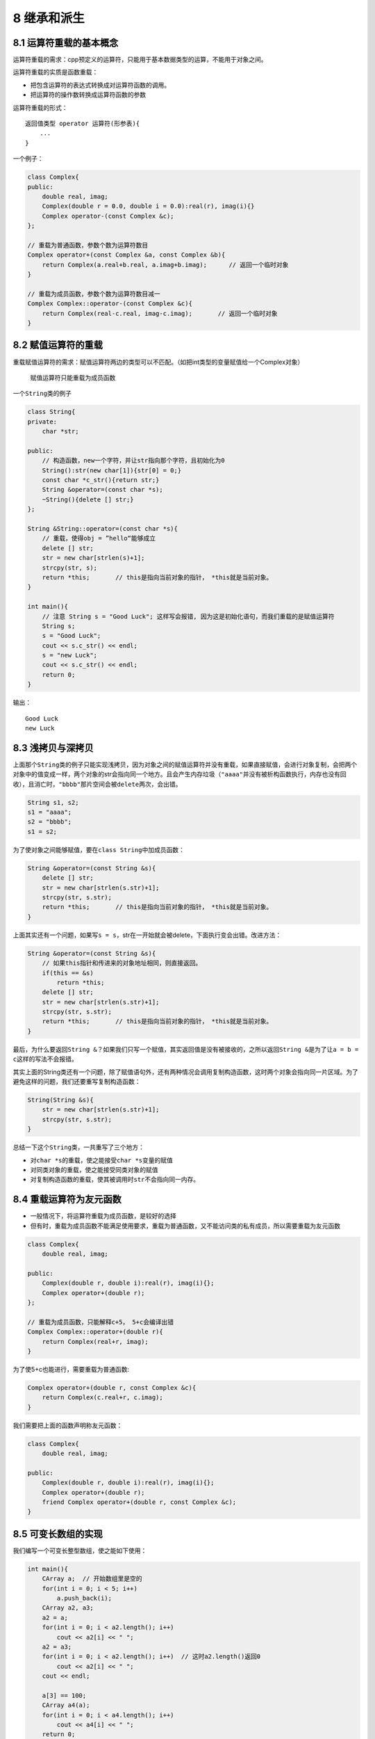 8 继承和派生
============

8.1 运算符重载的基本概念
------------------------

运算符重载的需求：cpp预定义的运算符，只能用于基本数据类型的运算，不能用于对象之间。

运算符重载的实质是函数重载：

-  把包含运算符的表达式转换成对运算符函数的调用。
-  把运算符的操作数转换成运算符函数的参数

运算符重载的形式：

::

   返回值类型 operator 运算符(形参表){
       ...
   }

一个例子：

.. code:: cpp

   class Complex{
   public:
       double real, imag;
       Complex(double r = 0.0, double i = 0.0):real(r), imag(i){}
       Complex operator-(const Complex &c);
   };

   // 重载为普通函数，参数个数为运算符数目
   Complex operator+(const Complex &a, const Complex &b){
       return Complex(a.real+b.real, a.imag+b.imag);      // 返回一个临时对象
   }

   // 重载为成员函数，参数个数为运算符数目减一
   Complex Complex::operator-(const Complex &c){
       return Complex(real-c.real, imag-c.imag);       // 返回一个临时对象
   }

8.2 赋值运算符的重载
--------------------

重载赋值运算符的需求：赋值运算符两边的类型可以不匹配。（如把int类型的变量赋值给一个Complex对象）

   赋值运算符只能重载为成员函数

一个\ ``String``\ 类的例子

.. code:: cpp

   class String{
   private:
       char *str;

   public:
       // 构造函数，new一个字符，并让str指向那个字符，且初始化为0
       String():str(new char[1]){str[0] = 0;}
       const char *c_str(){return str;}
       String &operator=(const char *s);
       ~String(){delete [] str;}
   };

   String &String::operator=(const char *s){
       // 重载，使得obj = ”hello“能够成立
       delete [] str;
       str = new char[strlen(s)+1];
       strcpy(str, s);
       return *this;       // this是指向当前对象的指针， *this就是当前对象。
   }

   int main(){
       // 注意 String s = "Good Luck"; 这样写会报错, 因为这是初始化语句，而我们重载的是赋值运算符
       String s;
       s = "Good Luck";
       cout << s.c_str() << endl;
       s = "new Luck";
       cout << s.c_str() << endl;
       return 0;
   }

输出：

::

   Good Luck
   new Luck

8.3 浅拷贝与深拷贝
------------------

上面那个\ ``String``\ 类的例子只能实现浅拷贝，因为对象之间的赋值运算符并没有重载，如果直接赋值，会进行对象复制，会把两个对象中的值变成一样，两个对象的str会指向同一个地方。且会产生内存垃圾（\ ``"aaaa"``\ 并没有被析构函数执行，内存也没有回收），且消亡时，\ ``"bbbb"``\ 那片空间会被\ ``delete``\ 两次，会出错。

.. code:: cpp

   String s1, s2;
   s1 = "aaaa";
   s2 = "bbbb";
   s1 = s2;

为了使对象之间能够赋值，要在\ ``class String``\ 中加成员函数：

.. code:: cpp

   String &operator=(const String &s){
       delete [] str;
       str = new char[strlen(s.str)+1];
       strcpy(str, s.str);
       return *this;       // this是指向当前对象的指针， *this就是当前对象。
   }

上面其实还有一个问题，如果写\ ``s = s``\ ，str在一开始就会被delete，下面执行变会出错。改进方法：

.. code:: cpp

   String &operator=(const String &s){
       // 如果this指针和传进来的对象地址相同，则直接返回。
       if(this == &s)
           return *this;
       delete [] str;
       str = new char[strlen(s.str)+1];
       strcpy(str, s.str);
       return *this;       // this是指向当前对象的指针， *this就是当前对象。
   }

最后，为什么要返回\ ``String &``\ ？如果我们只写一个赋值，其实返回值是没有被接收的，之所以返回\ ``String &``\ 是为了让\ ``a = b = c``\ 这样的写法不会报错。

其实上面的String类还有一个问题，除了赋值语句外，还有两种情况会调用复制构造函数，这时两个对象会指向同一片区域。为了避免这样的问题，我们还要重写复制构造函数：

.. code:: cpp

   String(String &s){
       str = new char[strlen(s.str)+1];
       strcpy(str, s.str);
   }

总结一下这个\ ``String``\ 类，一共重写了三个地方：

-  对\ ``char *s``\ 的重载，使之能接受\ ``char *s``\ 变量的赋值
-  对同类对象的重载，使之能接受同类对象的赋值
-  对复制构造函数的重载，使其被调用时\ ``str``\ 不会指向同一内存。

8.4 重载运算符为友元函数
------------------------

-  一般情况下，将运算符重载为成员函数，是较好的选择
-  但有时，重载为成员函数不能满足使用要求，重载为普通函数，又不能访问类的私有成员，所以需要重载为友元函数

.. code:: cpp

   class Complex{
       double real, imag;

   public:
       Complex(double r, double i):real(r), imag(i){};
       Complex operator+(double r);
   };

   // 重载为成员函数，只能解释c+5， 5+c会编译出错
   Complex Complex::operator+(double r){
       return Complex(real+r, imag);
   }

为了使5+c也能进行，需要重载为普通函数:

.. code:: cpp

   Complex operator+(double r, const Complex &c){
       return Complex(c.real+r, c.imag);
   }

我们需要把上面的函数声明称友元函数：

.. code:: cpp

   class Complex{
       double real, imag;

   public:
       Complex(double r, double i):real(r), imag(i){};
       Complex operator+(double r);
       friend Complex operator+(double r, const Complex &c);
   }

8.5 可变长数组的实现
--------------------

我们编写一个可变长整型数组，使之能如下使用：

.. code:: cpp

   int main(){
       CArray a;  // 开始数组里是空的
       for(int i = 0; i < 5; i++)
           a.push_back(i);
       CArray a2, a3;
       a2 = a;
       for(int i = 0; i < a2.length(); i++)
           cout << a2[i] << " ";
       a2 = a3;
       for(int i = 0; i < a2.length(); i++)  // 这时a2.length()返回0
           cout << a2[i] << " ";
       cout << endl;

       a[3] == 100;
       CArray a4(a);
       for(int i = 0; i < a4.length(); i++)
           cout << a4[i] << " ";
       return 0;
   }

输出：

::

   0 1 2 3 4
   0 1 2 100 4

为此我们需要做的事情：

-  用动态分配的内存来存放数组元素，需要一个指针成员变量
-  要重载 =
-  要重载 []
-  重载赋值构造函数

.. code:: cpp

   class CArray{
       int size;
       int *ptr;

   public:
       CArray(int s = 0);
       CArray(CArray &a);  // 复制构造函数，需要深拷贝
       ~CArray();

       void push_back(int v);
       int length(){return size;}

       CArray & operator=(const CArray &a);    // 用于数组对象间的赋值
       // [] 是双目运算符，一个操作数在[]外面，一个操作数在[]里面。
       // 返回值不能是int，如果是int 只能实现n = a[i], 而不能实现a[i] = 4
       // 非引用的函数返回值不能作为左值使用
       int &operator[](int i){
           return ptr[i];
       }
   };

   CArray::CArray(int s):size(s){
       if(s == 0)
           ptr = NULL;
       else
           ptr = new int[s];
   }

   CArray::CArray(CArray &a){
       if(!a.ptr){
           ptr = NULL;
           size = 0;
           return;
       }
       ptr = new int[a.size];
       memcpy(ptr, a.ptr, sizeof(int) * a.size);
       size = a.size;
   }

   CArray::~CArray(){
       if(ptr) delete [] ptr;
   }

   // 返回对象的引用，是为了a = b = c这样连续赋值能进行
   CArray &CArray::operator=(const CArray &a){
       if(ptr == a.ptr){       // 防止a = a这样的错误
           return *this;
       }
       if(a.ptr == NULL){
           if(ptr) delete [] ptr;
           ptr = nullptr;
           size = 0;
           return *this;
       }
       // 不需要分配新的空间
       if(size < a.size){
           if(ptr) delete [] ptr;
           ptr = new int[a.size];
       }
       memcpy(ptr, a.ptr, sizeof(int) * a.size);
       size = a.size;
       return *this;
   }

   // 这种写法比较低效
   void CArray::push_back(int v){
       if(ptr){
           int *tmp_ptr = new int[size+1];
           memcpy(tmp_ptr, ptr, sizeof(int) * size);
           delete [] ptr;
           ptr = tmp_ptr;
       }else{
           ptr = new int[1];       // 原来是空的
       }
       ptr[size++] = v;
   }

8.6 流插入运算符和流提取运算符重载
----------------------------------

cpp中\ ``<<``\ 和\ ``>>``\ 本质上就是左移和右移运算符的重载。cout是在iostream中定义的ostream类对象。

``cout << 5 << "this"``\ 本质上的函数调用是\ ``cout.operator<<(5).operator<<("this");``

我们想让下面的程序输出\ ``5hello``

.. code:: cpp

   class CStudent{
   public:
       int n_age;
   };

   int main(){
       CStudent s;
       s.n_age = 5;
       cout << s << "hello";
       return 0;
   }

otream类已经在iostream头文件中写好了，我们不可能在ostream类中再去重载，因此把重载函数写成一个全局函数。

.. code:: cpp

   // 第一个参数的实参就是cout
   ostream &operator<<(ostream &o, const CStudent &s){
       o << s.n_age;
       return o;
   }

再来看一个例子，Complex是一个复数对象，我们希望执行下面的程序的得到如下的结果：

.. code:: cpp

   int main(){
       Complex c;
       int n;
       cin >> c >> n;
       cout << c << ", " << n;
       return 0l
   }

程序输入：\ ``13.2+133i 87``\ ，输出：\ ``13.2+133i, 87``

.. code:: cpp

   class Complex{
       double real, imag;

   public:
       Complex(double r=0, double i=0):real(r), imag(i){};
       // 重载为全局函数，要访问私有成员，所以声明为友元
       friend ostream &operator<<(ostream &os, const Complex &c);
       friend istream &operator>>(istream &is, Complex &c);
   };

   ostream &operator<<(ostream &os, const Complex &c){
       os << c.real << "+" << c.imag << "i";
       return os;
   }

   istream &operator>>(istream &is, Complex &c){
       string s;
       is >> s;       // 将 a+bi 作为字符串读入
       int pos = s.find("+", 0);
       string s_tmp = s.substr(0, pos);    // 分离出代表实部的字符串
       c.real = atof(s_tmp.c_str());       // atof能将const char *指针指向的内容传唤成float
       s_tmp = s.substr(pos+1, s.length() - pos - 2);
       c.imag = atof(s_tmp.c_str());
       return is;
   }

8.7 类型转换运算符重载
----------------------

一个变量的名字就是类型转换运算符，如int、double等。类型转换运算符重载时不写返回值类型，返回的类型就是那个类型本身。

.. code:: cpp

   class Complex{
       double real, imag;

   public:
       Complex(double r=0, double i=0):real(r), imag(i){};
       operator double () {return real;}
   };

   int main(){
       Complex c(1.2, 3.4);
       cout << double(c) << endl;      // 输出1.2
       double n = 2 + c;               // n = 3.2
       cout << n;
       return 0;
   }

8.8 自增自减运算符的重载
------------------------

前置形式的重载（重载为一元运算符重载）：

.. code:: cpp

   // 重载为成员函数
   T & operator++();
   T & operator--();
   // 重载为全局函数
   T1 & operator++(T2);
   T2 & operator--(T2);

后置形式的重载（重载为二元运算符，多写一个没用的参数）：

.. code:: cpp

   // 重载为成员函数
   T operator++(int);
   T operator--(int);
   // 重载为全局函数
   T1 operator++(T2, int);
   T1 opeartor--(T2, int);

..

   在没有重载后置，只重载前置的情况下，vs中\ ``obj++``\ 也会调用前置，dev中\ ``obj++``\ 则会报错。

   在cpp中，++a返回的是a的引用（假设a是int类型）

.. code:: cpp

   #include<iostream>
   using namespace std;

   class CDemo{
       int n;

   public:
       CDemo(int i = 0):n(i){}
       CDemo & operator++();   // 前置，cpp中前置原来就返回引用
       CDemo operator++(int);  // 后置，cpp中后置原来返回一个临时对象
       operator int() {return n;}  // 类型转换重载
       friend CDemo & operator--(CDemo &);
       friend CDemo operator--(CDemo &, int);
   };

   CDemo & CDemo::operator++(){
       ++n;
       return *this;
   }

   CDemo CDemo::operator++(int k){
       CDemo tmp(*this);   // 记录修改前的对象
       n++;
       return tmp;
   }

   CDemo & operator--(CDemo &d){
       d.n--;
       return d;
   }

   CDemo operator--(CDemo &d, int){
       CDemo tmp(d);
       d.n--;
       return tmp;
   }

   int main(){
       CDemo d(5);
       cout << d++ << ", ";
       cout << d << ", ";
       cout << ++d << ", ";
       cout << d;

       cout << endl;

       cout << d-- << ", ";
       cout << d << ", ";
       cout << --d << ", ";
       cout << d << endl;
       return 0;
   }

输出结果：

::

   5, 6, 7, 7
   7, 6, 5, 5

..

   由上面的例子可以看书，后置重载中会调用两次构造函数，前置的效率是高于后置的

8.9 运算符重载的注意事项
------------------------

-  c++不允许定义新的运算符
-  重载后的运算符应符合日常使用习惯
-  运算符重载不改变运算符的优先级
-  以下运算符不能被重载：\ ``.`` ``.*`` ``::`` ``?:`` ``sizeof``
-  重载以下运算符时，必须声明为成员函数：\ ``()`` ``[]`` ``->`` ``=``
